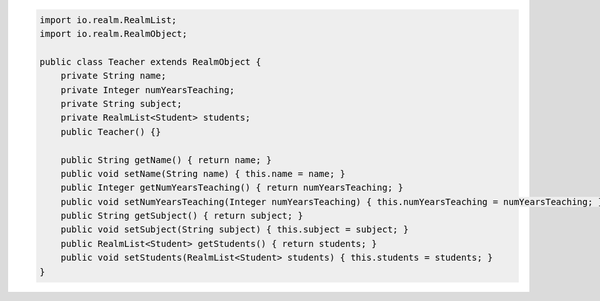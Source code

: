 .. code-block:: java

   import io.realm.RealmList;
   import io.realm.RealmObject;

   public class Teacher extends RealmObject {
       private String name;
       private Integer numYearsTeaching;
       private String subject;
       private RealmList<Student> students;
       public Teacher() {}

       public String getName() { return name; }
       public void setName(String name) { this.name = name; }
       public Integer getNumYearsTeaching() { return numYearsTeaching; }
       public void setNumYearsTeaching(Integer numYearsTeaching) { this.numYearsTeaching = numYearsTeaching; }
       public String getSubject() { return subject; }
       public void setSubject(String subject) { this.subject = subject; }
       public RealmList<Student> getStudents() { return students; }
       public void setStudents(RealmList<Student> students) { this.students = students; }
   }
